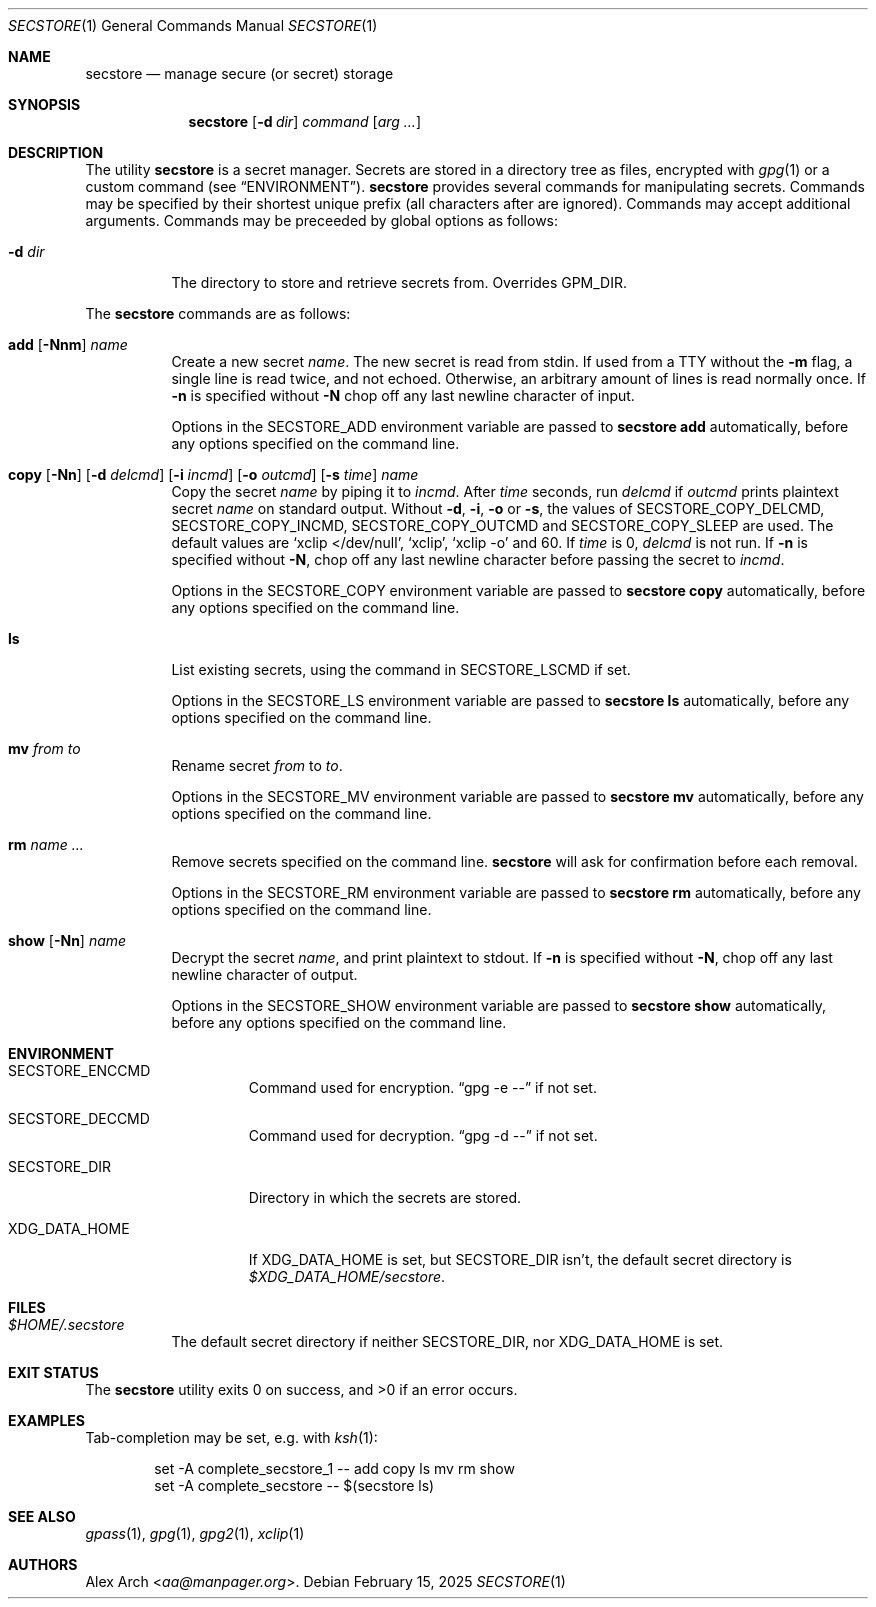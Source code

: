 .\" Copyright (c) 2023-2025 Alex Arch <aa@manpager.org>
.\"
.\" Permission to use, copy, modify, and distribute this software for any
.\" purpose with or without fee is hereby granted, provided that the above
.\" copyright notice and this permission notice appear in all copies.
.\"
.\" THE SOFTWARE IS PROVIDED "AS IS" AND THE AUTHOR DISCLAIMS ALL WARRANTIES
.\" WITH REGARD TO THIS SOFTWARE INCLUDING ALL IMPLIED WARRANTIES OF
.\" MERCHANTABILITY AND FITNESS. IN NO EVENT SHALL THE AUTHOR BE LIABLE FOR
.\" ANY SPECIAL, DIRECT, INDIRECT, OR CONSEQUENTIAL DAMAGES OR ANY DAMAGES
.\" WHATSOEVER RESULTING FROM LOSS OF USE, DATA OR PROFITS, WHETHER IN AN
.\" ACTION OF CONTRACT, NEGLIGENCE OR OTHER TORTIOUS ACTION, ARISING OUT OF
.\" OR IN CONNECTION WITH THE USE OR PERFORMANCE OF THIS SOFTWARE.
.\"
.Dd February 15, 2025
.Dt SECSTORE 1
.Os
.Sh NAME
.Nm secstore
.Nd manage secure (or secret) storage
.Sh SYNOPSIS
.Nm
.Op Fl d Ar dir
.Ar command
.Op Ar arg ...
.Sh DESCRIPTION
The utility
.Nm
is a secret manager.
Secrets are stored in a directory tree as files, encrypted with
.Xr gpg 1
or a custom command (see
.Sx ENVIRONMENT ) .
.Nm
provides several commands for manipulating secrets.
Commands may be specified by their shortest unique prefix (all characters
after are ignored).
Commands may accept additional arguments.
Commands may be preceeded by global options as follows:
.Bl -tag -width Ds
.It Fl d Ar dir
The directory to store and retrieve secrets from.
Overrides
.Ev GPM_DIR .
.El
.Pp
The
.Nm
commands are as follows:
.Bl -tag -width Ds
.It Xo
.Cm add
.Op Fl Nnm
.Ar name
.Xc
Create a new secret
.Ar name .
The new secret is read from stdin.
If used from a TTY without the
.Fl m
flag, a single line is read twice, and not echoed.
Otherwise, an arbitrary amount of lines is read normally once.
If
.Fl n
is specified without
.Fl N
chop off any last newline character of input.
.Pp
Options in the
.Ev SECSTORE_ADD
environment variable are passed to
.Nm
.Cm add
automatically, before any options specified on the command line.
.It Xo
.Cm copy
.Op Fl Nn
.Op Fl d Ar delcmd
.Op Fl i Ar incmd
.Op Fl o Ar outcmd
.Op Fl s Ar time
.Ar name
.Xc
Copy the secret
.Ar name
by piping it to
.Ar incmd .
After
.Ar time
seconds, run
.Ar delcmd
if
.Ar outcmd
prints plaintext secret
.Ar name
on standard output.
Without
.Fl d , i , o
or
.Fl s ,
the values of
.Ev SECSTORE_COPY_DELCMD , SECSTORE_COPY_INCMD , SECSTORE_COPY_OUTCMD
and
.Ev SECSTORE_COPY_SLEEP
are used.
The default values are
.Ql xclip </dev/null ,
.Ql xclip ,
.Ql xclip -o
and 60.
If
.Ar time
is 0,
.Ar delcmd
is not run.
If
.Fl n
is specified without
.Fl N ,
chop off any last newline character before passing the secret to
.Ar incmd .
.Pp
Options in the
.Ev SECSTORE_COPY
environment variable are passed to
.Nm
.Cm copy
automatically, before any options specified on the command line.
.It Cm ls
List existing secrets, using the command in
.Ev SECSTORE_LSCMD
if set.
.Pp
Options in the
.Ev SECSTORE_LS
environment variable are passed to
.Nm
.Cm ls
automatically, before any options specified on the command line.
.It Cm mv Ar from Ar to
Rename secret
.Ar from
to
.Ar to .
.Pp
Options in the
.Ev SECSTORE_MV
environment variable are passed to
.Nm
.Cm mv
automatically, before any options specified on the command line.
.It Cm rm Ar name ...
Remove secrets specified on the command line.
.Nm
will ask for confirmation before each removal.
.Pp
Options in the
.Ev SECSTORE_RM
environment variable are passed to
.Nm
.Cm rm
automatically, before any options specified on the command line.
.It Xo
.Cm show
.Op Fl Nn
.Ar name
.Xc
Decrypt the secret
.Ar name ,
and print plaintext to stdout.
If
.Fl n
is specified without
.Fl N ,
chop off any last newline character of output.
.Pp
Options in the
.Ev SECSTORE_SHOW
environment variable are passed to
.Nm
.Cm show
automatically, before any options specified on the command line.
.El
.Sh ENVIRONMENT
.Bl -tag -width XDG_DATA_HOME
.It Ev SECSTORE_ENCCMD
Command used for encryption.
.Dq gpg -e \-\-
if not set.
.It Ev SECSTORE_DECCMD
Command used for decryption.
.Dq gpg -d \-\-
if not set.
.It Ev SECSTORE_DIR
Directory in which the secrets are stored.
.It Ev XDG_DATA_HOME
If
.Ev XDG_DATA_HOME
is set, but
.Ev SECSTORE_DIR
isn't, the default secret directory is
.Pa $XDG_DATA_HOME/secstore .
.El
.Sh FILES
.Bl -tag -width Ds
.It Pa $HOME/.secstore
The default secret directory if neither
.Ev SECSTORE_DIR ,
nor
.Ev XDG_DATA_HOME
is set.
.El
.Sh EXIT STATUS
.Ex -std
.Sh EXAMPLES
Tab-completion may be set, e.g. with
.Xr ksh 1 :
.Bd -literal -offset indent
set -A complete_secstore_1 -- add copy ls mv rm show
set -A complete_secstore -- $(secstore ls)
.Ed
.Sh SEE ALSO
.Xr gpass 1 ,
.Xr gpg 1 ,
.Xr gpg2 1 ,
.Xr xclip 1
.Sh AUTHORS
.An Alex Arch Aq Mt aa@manpager.org .
